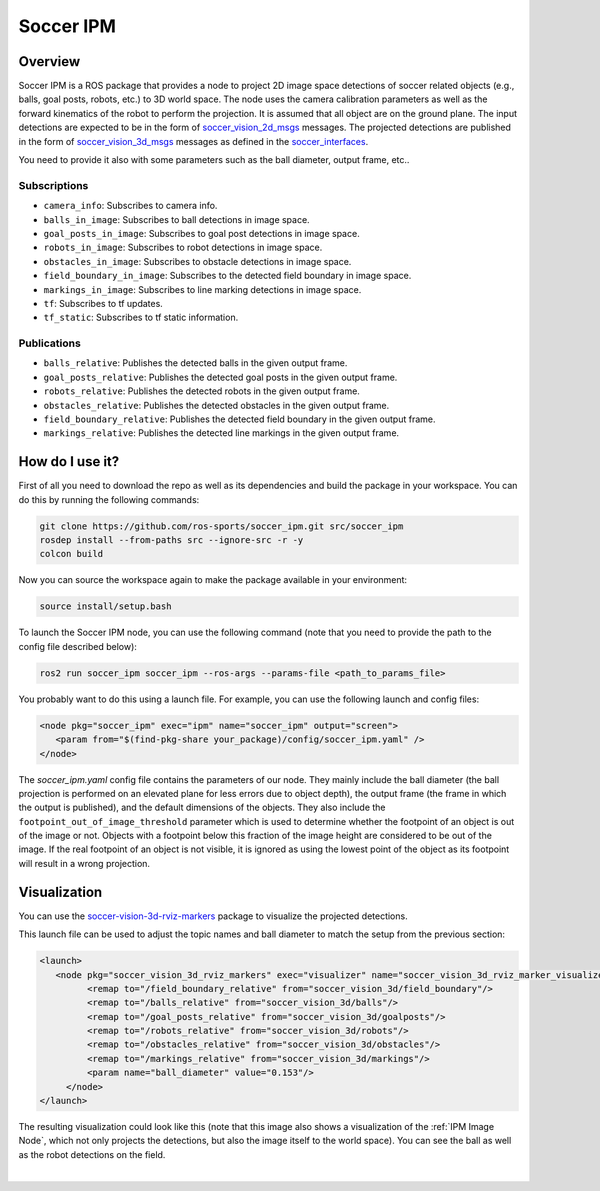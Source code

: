 .. _SoccerIPM:

Soccer IPM
##########

Overview
========

Soccer IPM is a ROS package that provides a node to project 2D image space detections of soccer related objects (e.g., balls, goal posts, robots, etc.) to 3D world space. 
The node uses the camera calibration parameters as well as the forward kinematics of the robot to perform the projection.
It is assumed that all object are on the ground plane.
The input detections are expected to be in the form of `soccer_vision_2d_msgs <https://github.com/ros-sports/soccer_interfaces/tree/rolling/soccer_vision_2d_msgs/msg>`_ messages.
The projected detections are published in the form of `soccer_vision_3d_msgs <https://github.com/ros-sports/soccer_interfaces/tree/rolling/soccer_vision_3d_msgs/msg>`_ messages as defined in the `soccer_interfaces <https://github.com/ros-sports/soccer_interfaces>`_.

You need to provide it also with some parameters such as the ball diameter, output frame, etc..


Subscriptions
-------------

- ``camera_info``: Subscribes to camera info.
- ``balls_in_image``: Subscribes to ball detections in image space. 
- ``goal_posts_in_image``: Subscribes to goal post detections in image space.
- ``robots_in_image``: Subscribes to robot detections in image space.
- ``obstacles_in_image``: Subscribes to obstacle detections in image space.
- ``field_boundary_in_image``: Subscribes to the detected field boundary in image space. 
- ``markings_in_image``: Subscribes to line marking detections in image space.
- ``tf``: Subscribes to tf updates.
- ``tf_static``: Subscribes to tf static information.

Publications
------------

- ``balls_relative``: Publishes the detected balls in the given output frame.
- ``goal_posts_relative``: Publishes the detected goal posts in the given output frame.
- ``robots_relative``: Publishes the detected robots in the given output frame.
- ``obstacles_relative``: Publishes the detected obstacles in the given output frame.
- ``field_boundary_relative``: Publishes the detected field boundary in the given output frame.
- ``markings_relative``: Publishes the detected line markings in the given output frame.


How do I use it?
================

First of all you need to download the repo as well as its dependencies and build the package in your workspace.
You can do this by running the following commands:

.. code-block:: bash

   git clone https://github.com/ros-sports/soccer_ipm.git src/soccer_ipm
   rosdep install --from-paths src --ignore-src -r -y
   colcon build


Now you can source the workspace again to make the package available in your environment:

.. code-block:: bash

   source install/setup.bash


To launch the Soccer IPM node, you can use the following command (note that you need to provide the path to the config file described below):

.. code-block:: bash

   ros2 run soccer_ipm soccer_ipm --ros-args --params-file <path_to_params_file>

You probably want to do this using a launch file. For example, you can use the following launch and config files:

.. code-block:: xml

   <node pkg="soccer_ipm" exec="ipm" name="soccer_ipm" output="screen">
      <param from="$(find-pkg-share your_package)/config/soccer_ipm.yaml" />
   </node>

.. code-block:: yaml
   :caption: soccer_ipm.yaml
  
   soccer_ipm:
    ros__parameters:
      balls:
        ball_diameter: 0.153

      goalposts:
        footpoint_out_of_image_threshold: 0.8
        object_default_dimensions:
          x: 0.1
          y: 0.1
          z: 1.0

      obstacles:
        footpoint_out_of_image_threshold: 0.8
        object_default_dimensions:
          x: 0.2
          y: 0.2
          z: 1.0

      robots:
        footpoint_out_of_image_threshold: 0.8
        object_default_dimensions:
          x: 0.2
          y: 0.2
          z: 1.0

      output_frame: 'base_footprint'

The `soccer_ipm.yaml` config file contains the parameters of our node. 
They mainly include the ball diameter (the ball projection is performed on an elevated plane for less errors due to object depth), 
the output frame (the frame in which the output is published), 
and the default dimensions of the objects.
They also include the ``footpoint_out_of_image_threshold`` parameter which is used to determine whether the footpoint of an object is out of the image or not.
Objects with a footpoint below this fraction of the image height are considered to be out of the image.
If the real footpoint of an object is not visible, it is ignored as using the lowest point of the object as its footpoint will result in a wrong projection.


Visualization
=============

You can use the `soccer-vision-3d-rviz-markers <https://soccer-vision-3d-rviz-markers.readthedocs.io>`_ package to visualize the projected detections.

This launch file can be used to adjust the topic names and ball diameter to match the setup from the previous section:

.. code-block:: xml

   <launch>
      <node pkg="soccer_vision_3d_rviz_markers" exec="visualizer" name="soccer_vision_3d_rviz_marker_visualizer" output="screen">
            <remap to="/field_boundary_relative" from="soccer_vision_3d/field_boundary"/>
            <remap to="/balls_relative" from="soccer_vision_3d/balls"/>
            <remap to="/goal_posts_relative" from="soccer_vision_3d/goalposts"/>
            <remap to="/robots_relative" from="soccer_vision_3d/robots"/>
            <remap to="/obstacles_relative" from="soccer_vision_3d/obstacles"/>
            <remap to="/markings_relative" from="soccer_vision_3d/markings"/>
            <param name="ball_diameter" value="0.153"/>
        </node>
   </launch>


The resulting visualization could look like this (note that this image also shows a visualization of the :ref:`IPM Image Node`, which not only projects the detections, but also the image itself to the world space).
You can see the ball as well as the robot detections on the field.

.. image:: images/ipm2_crop.png
   :alt: Soccer IPM example
   :width: 600px
   :align: center

|
